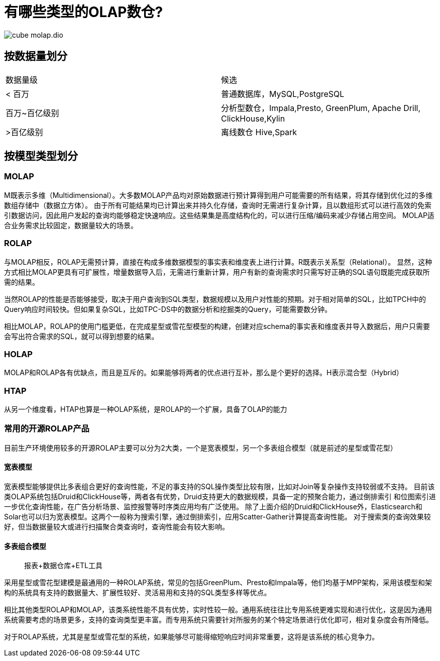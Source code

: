 = 有哪些类型的OLAP数仓?

image::cube_molap.dio.png[]

== 按数据量划分

|===
| 数据量级 | 候选
| < 百万
| 普通数据库，MySQL,PostgreSQL
| 百万~百亿级别
| 分析型数仓，Impala,Presto, GreenPlum, Apache Drill, ClickHouse,Kylin
| >百亿级别
| 离线数仓 Hive,Spark
|===

== 按模型类型划分

=== MOLAP

M既表示多维（Multidimensional）。大多数MOLAP产品均对原始数据进行预计算得到用户可能需要的所有结果，将其存储到优化过的多维数组存储中（数据立方体）。
由于所有可能结果均已计算出来并持久化存储，查询时无需进行复杂计算，且以数组形式可以进行高效的免索引数据访问，因此用户发起的查询均能够稳定快速响应。这些结果集是高度结构化的，可以进行压缩/编码来减少存储占用空间。
MOLAP适合业务需求比较固定，数据量较大的场景。

=== ROLAP

与MOLAP相反，ROLAP无需预计算，直接在构成多维数据模型的事实表和维度表上进行计算。R既表示关系型（Relational）。
显然，这种方式相比MOLAP更具有可扩展性，增量数据导入后，无需进行重新计算，用户有新的查询需求时只需写好正确的SQL语句既能完成获取所需的结果。

当然ROLAP的性能是否能够接受，取决于用户查询到SQL类型，数据规模以及用户对性能的预期。对于相对简单的SQL，比如TPCH中的Query响应时间较快。但如果复杂SQL，比如TPC-DS中的数据分析和挖掘类的Query，可能需要数分钟。

相比MOLAP，ROLAP的使用门槛更低，在完成星型或雪花型模型的构建，创建对应schema的事实表和维度表并导入数据后，用户只需要会写出符合需求的SQL，就可以得到想要的结果。

=== HOLAP

MOLAP和ROLAP各有优缺点，而且是互斥的。如果能够将两者的优点进行互补，那么是个更好的选择。H表示混合型（Hybrid）

=== HTAP

从另一个维度看，HTAP也算是一种OLAP系统，是ROLAP的一个扩展，具备了OLAP的能力

=== 常用的开源ROLAP产品

目前生产环境使用较多的开源ROLAP主要可以分为2大类，一个是宽表模型，另一个多表组合模型（就是前述的星型或雪花型）

==== 宽表模型

宽表模型能够提供比多表组合更好的查询性能，不足的事支持的SQL操作类型比较有限，比如对Join等复杂操作支持较弱或不支持。
目前该类OLAP系统包括Druid和ClickHouse等，两者各有优势，Druid支持更大的数据规模，具备一定的预聚合能力，通过倒排索引
和位图索引进一步优化查询性能，在广告分析场景、监控报警等时序类应用均有广泛使用。
除了上面介绍的Druid和ClickHouse外，Elasticsearch和Solar也可以归为宽表模型。这两个一般称为搜索引擎，通过倒排索引，应用Scatter-Gather计算提高查询性能。
对于搜索类的查询效果较好，但当数据量较大或进行扫描聚合类查询时，查询性能会有较大影响。

==== 多表组合模型

> 报表+数据仓库+ETL工具

采用星型或雪花型建模是最通用的一种ROLAP系统，常见的包括GreenPlum、Presto和Impala等，他们均基于MPP架构，采用该模型和架构的系统具有支持的数据量大、扩展性较好、灵活易用和支持的SQL类型多样等优点。

相比其他类型ROLAP和MOLAP，该类系统性能不具有优势，实时性较一般。通用系统往往比专用系统更难实现和进行优化，这是因为通用系统需要考虑的场景更多，支持的查询类型更丰富。而专用系统只需要针对所服务的某个特定场景进行优化即可，相对复杂度会有所降低。

对于ROLAP系统，尤其是星型或雪花型的系统，如果能够尽可能得缩短响应时间非常重要，这将是该系统的核心竞争力。